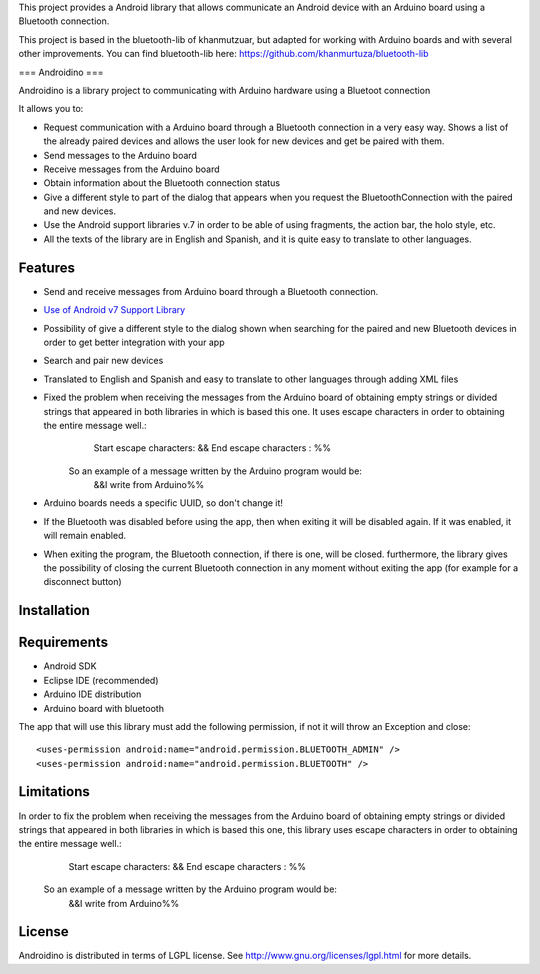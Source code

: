 This project provides a Android library that allows communicate an Android device with an Arduino board using a Bluetooth connection.

This project is based in the bluetooth-lib of khanmutzuar, but adapted for working with Arduino boards and with several other improvements. You can find bluetooth-lib here:
https://github.com/khanmurtuza/bluetooth-lib


===
Androidino
===

Androidino is a library project to communicating with Arduino hardware using a Bluetoot connection

It allows you to:

* Request communication with a Arduino board through a Bluetooth connection in a very easy way. Shows a list of the already paired devices and allows the user look for new devices and get be paired with them.
* Send messages to the Arduino board
* Receive messages from the Arduino board
* Obtain information about the Bluetooth connection status
* Give a different style to part of the dialog that appears when you request the BluetoothConnection with the paired and new devices.
* Use the Android support libraries v.7 in order to be able of using fragments, the action bar, the holo style, etc.
* All the texts of the library are in English and Spanish, and it is quite easy to translate to other languages.


Features
========

* Send and receive messages from Arduino board through a Bluetooth connection.
* `Use of Android v7 Support Library  <http://developer.android.com/tools/support-library/features.html#v7>`_
* Possibility of give a different style to the dialog shown when searching for the paired and new Bluetooth devices in order to get better integration with your app
* Search and pair new devices
* Translated to English and Spanish and easy to translate to other languages through adding XML files
* Fixed the problem when receiving the messages from the Arduino board of obtaining empty strings or divided strings that appeared in both libraries in which is based this one. It uses escape characters in order to obtaining the entire message well.: 
		Start escape characters: && 
		End escape characters : %%
	So an example of a message written by the Arduino program would be:
		&&I write from Arduino%%
* Arduino boards needs a specific UUID, so don't change it!
* If the Bluetooth was disabled before using the app, then when exiting it will be disabled again. If it was enabled, it will remain enabled.
* When exiting the program, the Bluetooth connection, if there is one, will be closed. furthermore, the library gives the possibility of closing the current Bluetooth connection in any moment without exiting the app (for example for a disconnect button)


Installation
============




Requirements
============

* Android SDK
* Eclipse IDE (recommended)
* Arduino IDE distribution
* Arduino board with bluetooth

The app that will use this library must add the following permission, if not it will throw an Exception and close::

    <uses-permission android:name="android.permission.BLUETOOTH_ADMIN" />
    <uses-permission android:name="android.permission.BLUETOOTH" />


Limitations
=======

In order to fix the problem when receiving the messages from the Arduino board of obtaining empty strings or divided strings that appeared in both libraries in which is based this one, this library uses escape characters in order to obtaining the entire message well.: 
		Start escape characters: && 
		End escape characters : %%
	So an example of a message written by the Arduino program would be:
		&&I write from Arduino%%


License
=======

Androidino is distributed in terms of LGPL license. See http://www.gnu.org/licenses/lgpl.html for more details.


